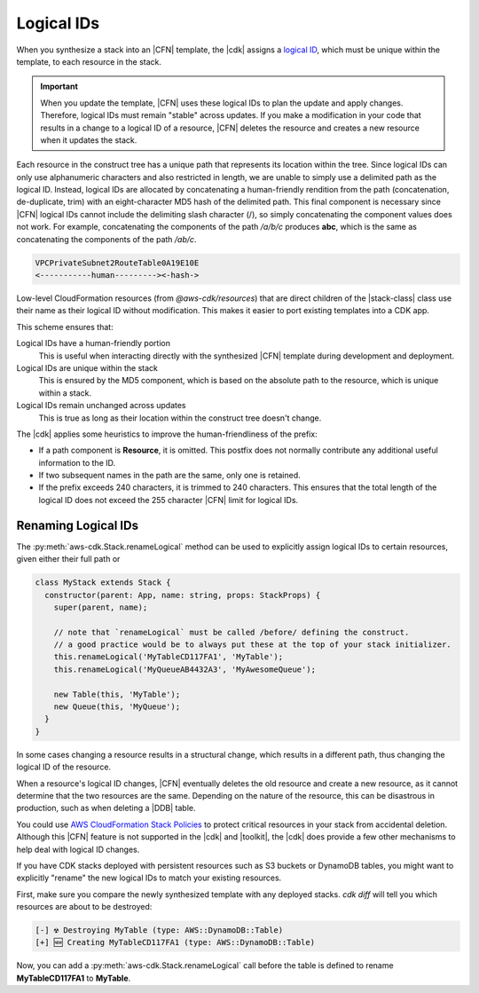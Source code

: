 .. Copyright 2010-2018 Amazon.com, Inc. or its affiliates. All Rights Reserved.

   This work is licensed under a Creative Commons Attribution-NonCommercial-ShareAlike 4.0
   International License (the "License"). You may not use this file except in compliance with the
   License. A copy of the License is located at http://creativecommons.org/licenses/by-nc-sa/4.0/.

   This file is distributed on an "AS IS" BASIS, WITHOUT WARRANTIES OR CONDITIONS OF ANY KIND,
   either express or implied. See the License for the specific language governing permissions and
   limitations under the License.

.. _logical_ids:

###########
Logical IDs
###########

When you synthesize a stack into an |CFN| template,
the |cdk| assigns a
`logical ID <https://docs.aws.amazon.com/AWSCloudFormation/latest/UserGuide/resources-section-structure.html>`_,
which must be unique within the template,
to each resource in the stack.

.. important::

    When you update the template, |CFN| uses these logical IDs to plan the update
    and apply changes. Therefore, logical IDs must remain "stable" across updates.
    If you make a modification in your code that results in a change to a logical ID
    of a resource, |CFN| deletes the resource and creates a new resource when it
    updates the stack.

Each resource in the construct tree has a unique path that represents its
location within the tree.
Since logical IDs can only use alphanumeric characters and also restricted in
length, we are unable to simply use a delimited path as the logical ID.
Instead, logical IDs are allocated by concatenating a human-friendly rendition 
from the path (concatenation, de-duplicate, trim) with an eight-character MD5 
hash of the delimited path. 
This final component is necessary since |CFN| logical IDs cannot include 
the delimiting slash character (/), so simply concatenating the component 
values does not work. For example, concatenating the components of the 
path */a/b/c* produces **abc**, which is the same as concatenating the components of 
the path */ab/c*.

.. code-block:: text

    VPCPrivateSubnet2RouteTable0A19E10E
    <-----------human---------><-hash->

Low-level CloudFormation resources (from `@aws-cdk/resources`) 
that are direct children of the |stack-class| class use
their name as their logical ID without modification. This makes it easier to
port existing templates into a CDK app.

This scheme ensures that:

Logical IDs have a human-friendly portion
   This is useful when interacting directly with the synthesized |CFN|
   template during development and deployment.

Logical IDs are unique within the stack
   This is ensured by the MD5 component,
   which is based on the absolute path to the resource,
   which is unique within a stack.

Logical IDs remain unchanged across updates
   This is true as long as their location within the construct tree doesn't change.

The |cdk| applies some heuristics to improve the human-friendliness of the prefix:

- If a path component is **Resource**, it is omitted.
  This postfix does not normally contribute any additional useful information to the ID.
- If two subsequent names in the path are the same, only one is retained.
- If the prefix exceeds 240 characters, it is trimmed to 240 characters.
  This ensures that the total length of the logical ID does not exceed the 255 character
  |CFN| limit for logical IDs.

.. _changing_logical_ids:

Renaming Logical IDs
====================

The :py:meth:`aws-cdk.Stack.renameLogical` method can be used to explicitly assign
logical IDs to certain resources, given either their full path or

.. code-block:: javascript

    class MyStack extends Stack {
      constructor(parent: App, name: string, props: StackProps) {
        super(parent, name);

        // note that `renameLogical` must be called /before/ defining the construct.
        // a good practice would be to always put these at the top of your stack initializer.
        this.renameLogical('MyTableCD117FA1', 'MyTable');
        this.renameLogical('MyQueueAB4432A3', 'MyAwesomeQueue');
        
        new Table(this, 'MyTable');
        new Queue(this, 'MyQueue');
      }
    }

In some cases changing a resource
results in a structural change,
which results in a different path,
thus changing the logical ID of the resource.

When a resource's logical ID changes,
|CFN| eventually deletes the old resource and create a new resource,
as it cannot determine that the two resources are the same.
Depending on the nature of the resource,
this can be disastrous in production, such as when deleting a |DDB| table.

You could use
`AWS CloudFormation Stack Policies
<https://docs.aws.amazon.com/AWSCloudFormation/latest/UserGuide/protect-stack-resources.html>`_
to protect critical resources in your stack from accidental deletion.
Although this |CFN| feature is not supported in the |cdk| and |toolkit|,
the |cdk| does provide a few other mechanisms to help deal with logical ID changes.

If you have CDK stacks deployed with persistent resources such as S3 buckets or
DynamoDB tables, you might want to explicitly "rename" the new logical IDs to
match your existing resources.

First, make sure you compare the newly synthesized template with any deployed
stacks. `cdk diff` will tell you which resources are about to be destroyed:

.. code:: shell

    [-] ☢️ Destroying MyTable (type: AWS::DynamoDB::Table)
    [+] 🆕 Creating MyTableCD117FA1 (type: AWS::DynamoDB::Table)

Now, you can add a :py:meth:`aws-cdk.Stack.renameLogical` call before the 
table is defined to rename **MyTableCD117FA1** to **MyTable**.

